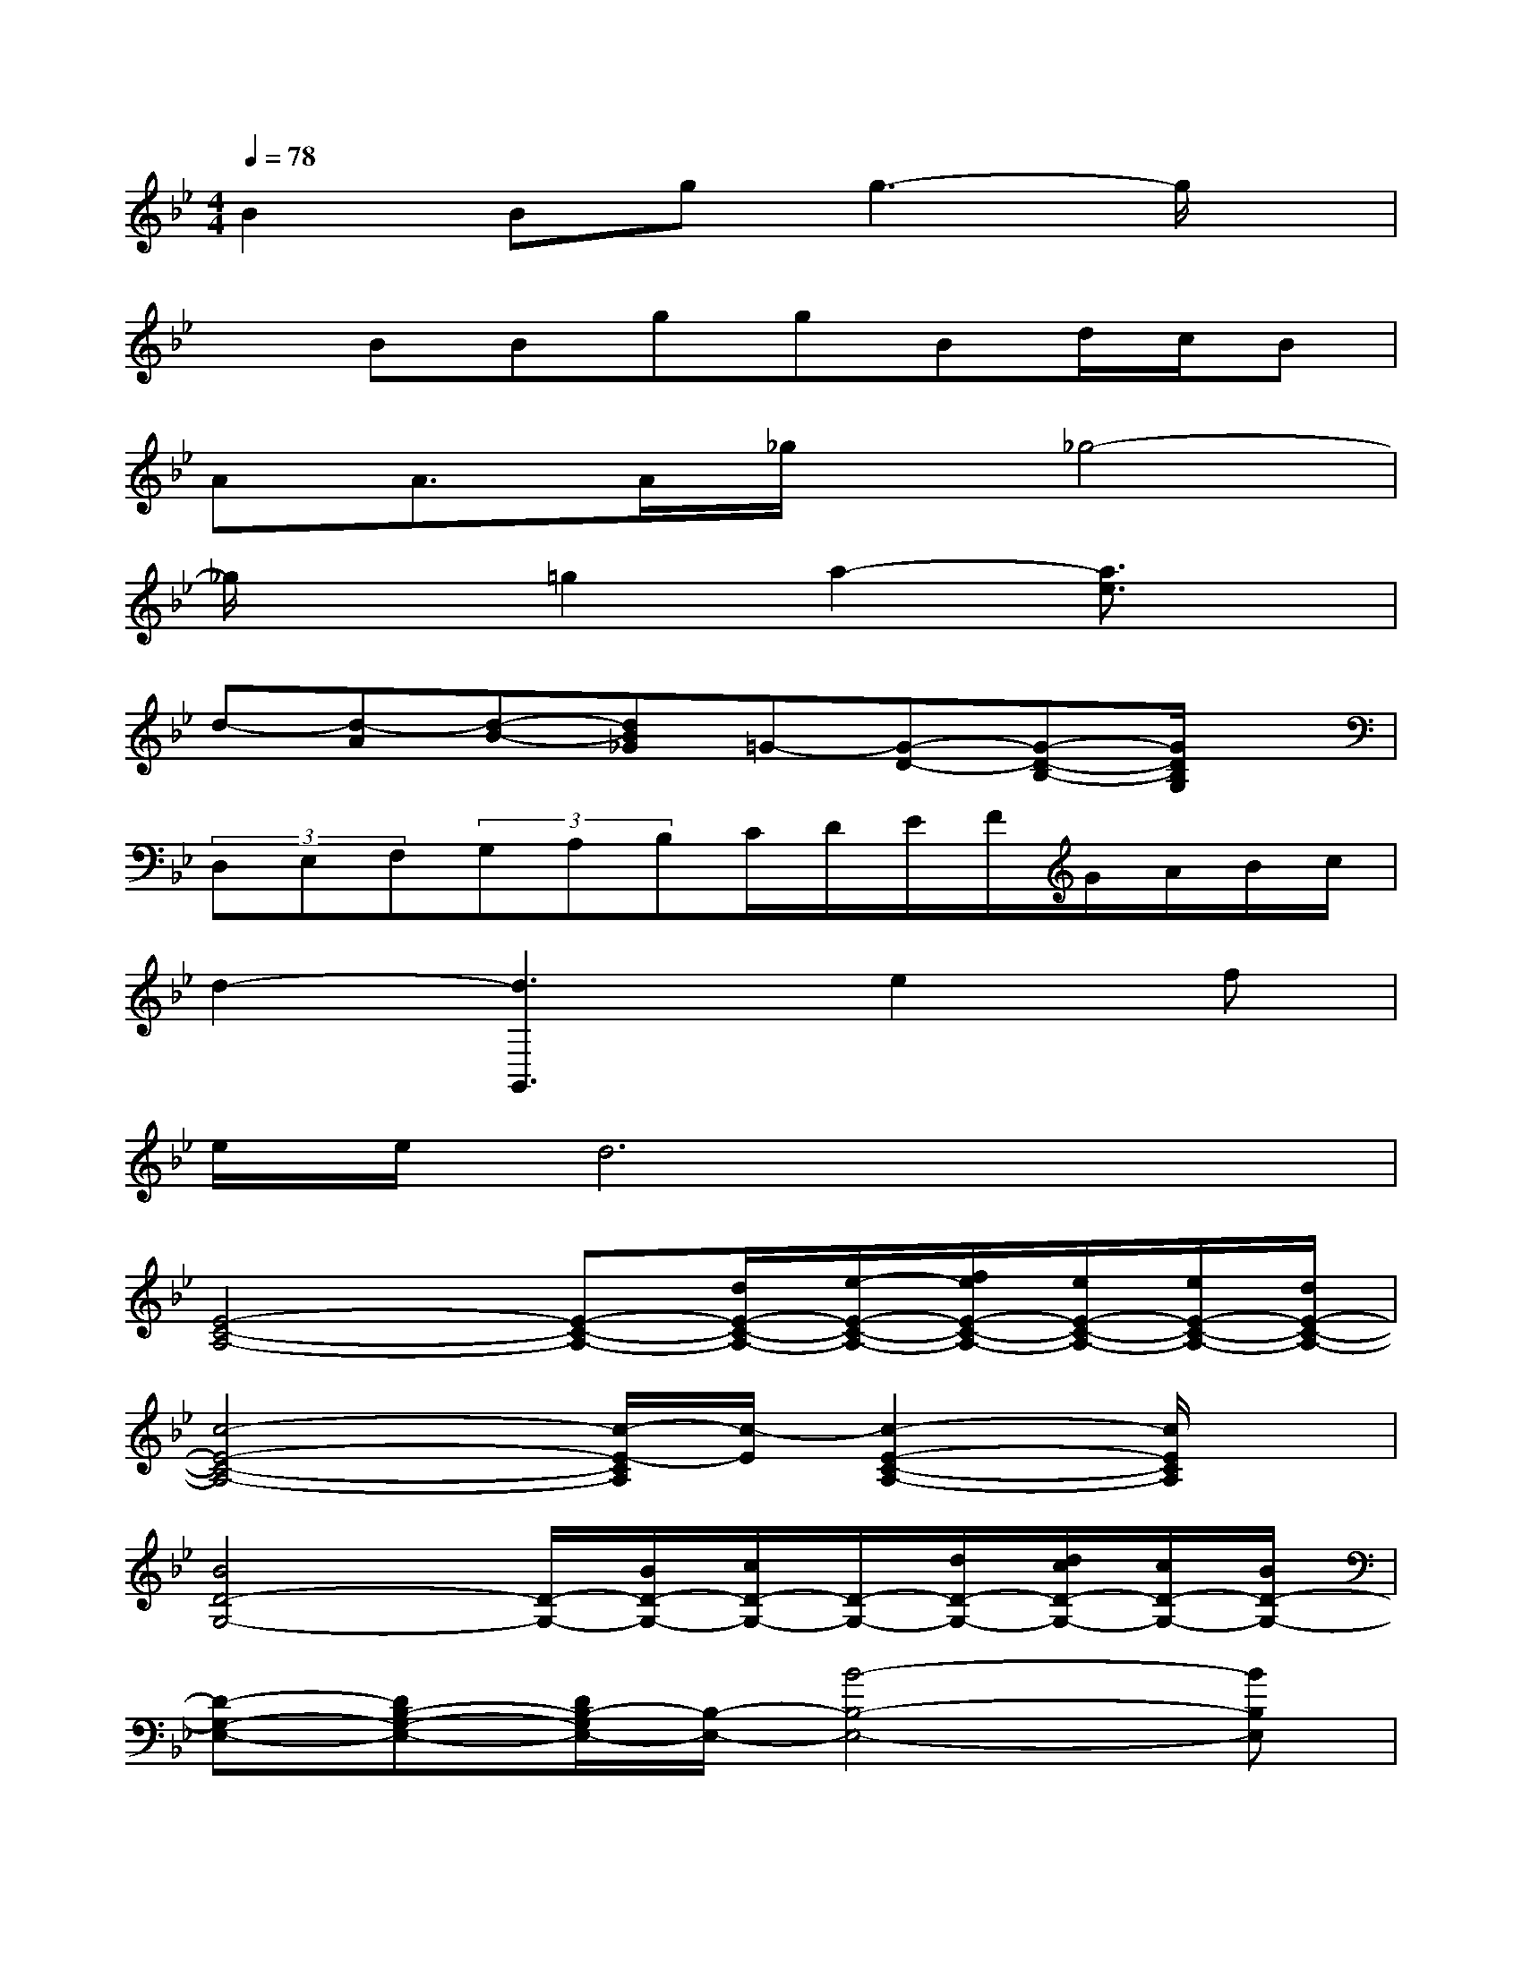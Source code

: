 X:1
T:
M:4/4
L:1/8
Q:1/4=78
K:Bb%2flats
V:1
B2Bgg3-g/2x/2|
xBBggBd/2c/2B|
AA>A_g/2x/2_g4-|
_g/2x3/2=g2a2-[a3/2e3/2]x/2|
d-[d-A][d-B-][dB_G]=G-[G-D-][G-D-B,-][G/2D/2B,/2G,/2]x/2|
(3D,E,F,(3G,A,B,C/2D/2E/2F/2G/2A/2B/2c/2|
d2-[d3G,,3]e2f|
e/2e/2d6x|
[E4-C4-A,4-][E-C-A,-][d/2E/2-C/2-A,/2-][e/2-E/2-C/2-A,/2-][f/2e/2E/2-C/2-A,/2-][e/2E/2-C/2-A,/2-][e/2E/2-C/2-A,/2-][d/2E/2-C/2-A,/2-]|
[c4-E4-C4-A,4-][c/2-E/2-C/2A,/2][c/2-E/2][c2-E2-C2-A,2-][c/2E/2C/2A,/2]x/2|
[B4D4-G,4-][D/2-G,/2-][B/2D/2-G,/2-][c/2D/2-G,/2-][D/2-G,/2-][d/2D/2-G,/2-][d/2c/2D/2-G,/2-][c/2D/2-G,/2-][B/2D/2-G,/2-]|
[D-G,-E,-][DB,-G,-E,-][D/2B,/2-G,/2E,/2-][B,/2-E,/2-][B4-B,4-E,4-][BB,E,]|
D,-[C-D,-][_G-C-D,-][A-_GC-D,-][A/2C/2-D,/2-][C/2-D,/2][B/2C/2]c/2d/2[d/2c/2]c/2<B/2|
A3-[A-C-][A-E-C-][A/2_G/2-E/2-C/2-][_G/2-E/2-C/2-][A3/2_G3/2E3/2C3/2]x/2|
[E2-=B,2-=G,2-G,,2-][E/2-=B,/2-G,/2-G,,/2][E/2-=B,/2-G,/2-][E/2-=B,/2-G,/2G,,/2-][E/2=B,/2G,,/2][=E2=B,2G,2G,,2-][=E/2-=B,/2-G,/2-G,,/2][=E/2=B,/2G,/2]G,,|
[F3/2-D3/2C3/2A,3/2]F/2[c'3/2a3/2-c3/2F3/2D3/2C3/2A,3/2]a/2[d'2a2d2F2D2C2A,2][G3/2F3/2D3/2=B,3/2G,3/2][G/2-_E/2-C/2-]
